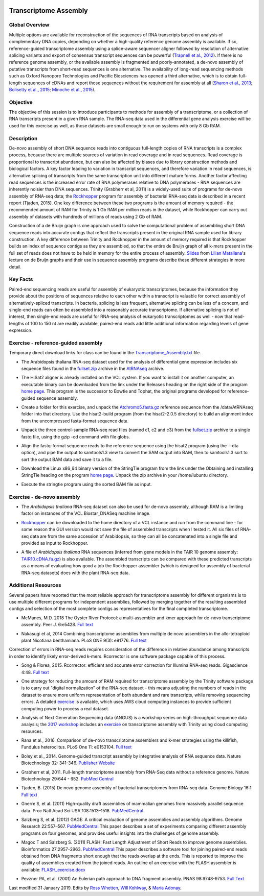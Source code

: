 .. image:: /Images/NC_State.gif
   :target: http://www.ncsu.edu


Transcriptome Assembly
======================

Global Overview
***************

Multiple options are available for reconstruction of the sequences of RNA transcripts based on analysis of complementary DNA copies, depending on whether a high-quality reference genome assembly is available. If so, reference-guided transcriptome assembly using a splice-aware sequencer aligner followed by resolution of alternative splicing variants and export of consensus transcript sequences can be powerful (`Trapnell et al., 2012 <http://www.ncbi.nlm.nih.gov/pmc/articles/PMC3334321/>`_). If there is no reference genome assembly, or the available assembly is fragmented and poorly-annotated, a de-novo assembly of putative transcripts from short-read sequences is one alternative. The availability of long-read sequencing methods such as Oxford Nanopore Technologies and Pacific Biosciences has opened a third alternative, which is to obtain full-length sequences of cDNAs and report those sequences without the requirement for assembly at all (`Sharon et al., 2013 <http://www.ncbi.nlm.nih.gov/pmc/articles/PMC4075632/>`_; `Bolisetty et al., 2015 <https://genomebiology.biomedcentral.com/articles/10.1186/s13059-015-0777-z>`_; `Minoche et al., 2015 <https://genomebiology.biomedcentral.com/articles/10.1186/s13059-015-0729-7>`_).

Objective
*********

The objective of this session is to introduce participants to methods for assembly of a transcriptome, or a collection of RNA transcripts present in a given RNA sample.  The RNA-seq data used in the differential gene analysis exercise will be used for this exercise as well, as those datasets are small enough to run on systems with only 8 Gb RAM.

Description
***********

De-novo assembly of short DNA sequence reads into contiguous full-length copies of RNA transcripts is a complex process, because there are multiple sources of variation in read coverage and in read sequences. Read coverage is proportional to transcript abundance, but can also be affected by biases due to library construction  methods and biological factors. A key factor leading to variation in transcript sequences, and therefore variation in read sequences, is alternative splicing of transcripts from the same transcription unit into different mature forms. Another factor affecting read sequences is the increased error rate of RNA polymerases relative to DNA polymerases - RNA sequences are inherently noisier than DNA sequences. Trinity (Grabherr et al, 2011) is a widely-used suite of programs for de-novo assembly of RNA-seq data; the `Rockhopper <https://cs.wellesley.edu/%7Ebtjaden/Rockhopper/>`_ program for assembly of bacterial RNA-seq data is described in a recent report (Tjaden, 2015). One key difference between these two programs is the amount of memory required - the recommended amount of RAM for Trinity is 1 Gb RAM per million reads in the dataset, while Rockhopper can carry out assembly of datasets with hundreds of millions of reads using 2 Gb of RAM.

Construction of a de Bruijn graph is one approach used to solve the computational problem of assembling short DNA sequence reads into accurate contigs that reflect the transcripts present in the original RNA sample used for library construction. A key difference between Trinity and Rockhopper in the amount of memory required is that Rockhopper builds an index of sequence contigs as they are assembled, so that the entire de Bruijn graph of all k-mers present in the full set of reads does not have to be held in memory for the entire process of assembly. `Slides <https://drive.google.com/open?id=118CkZLgeixZREUnd_UfvkJ2_ktrqhHty>`_ from `Lilian Matallana <https://www.linkedin.com/in/lilian-matallana-21704474/>`_'s lecture on de Bruijn graphs and their use in sequence assembly programs describe these different strategies in more detail.

Key Facts
*********

Paired-end sequencing reads are useful for assembly of eukaryotic transcriptomes, because the information they provide about the positions of sequences relative to each other within a transcript is valuable for correct assembly of alternatively-spliced transcripts. In bacteria, splicing is less frequent, alternative splicing can be less of a concern, and single-end reads can often be assembled into a reasonably accurate transcriptome. If alternative splicing is not of interest, then single-end reads are useful for RNA-seq analysis of eukaryotic transcriptomes as well - now that read-lengths of  100 to 150 nt are readily available, paired-end reads add little additional information regarding levels of gene expression.

\


Exercise - reference-guided assembly
************************************

Temporary direct download links for class can be found in the `Transcriptome_Assembly.txt <https://drive.google.com/open?id=1Xkr5_-k3lz6cNfiEOigiaKk8sj1Kdwm4>`_ file. 

+ The Arabidopsis thaliana RNA-seq dataset used for the analysis of differential gene expression includes six sequence files found in the `fullset.zip <https://drive.google.com/open?id=16W-W3t3DILI05cufENJRq8NnO1vz7mge>`_ archive in the `AtRNAseq <https://drive.google.com/open?id=1_-cX7Scvp_e8zlN4glcD3-i2eJg5Tv71>`_ archive.

\

+ The HiSat2 aligner is already installed on the VCL system. If you want to install it on another computer, an executable binary can be downloaded from the link under the Releases heading on the right side of the program `home page <http://ccb.jhu.edu/software/hisat2/index.shtml>`_. This program is the successor to Bowtie and Tophat, the original programs developed for reference-guided sequence assembly.

\

+ Create a folder for this exercise, and unpack the `Atchromo5.fasta.gz <https://drive.google.com/open?id=1i5p9JlQZh_xvhGN_d9JvLVaOxqF8Hp0_>`_ reference sequence from the /data/AtRNAseq folder into that directory. Use the hisat2-build program (from the hisat2-2.0.5 directory) to build an alignment index from the uncompressed fasta-format sequence data.

\

+ Unpack the three control-sample RNA-seq read files (named c1, c2 and c3) from the `fullset.zip <https://drive.google.com/open?id=16W-W3t3DILI05cufENJRq8NnO1vz7mge>`_ archive to a single fastq file, using the gzip -cd command with file globs.

\

+ Align the fastq-format sequence reads to the reference sequence using the hisat2 program (using the --dta option), and pipe the output to samtools1.3 view to convert the SAM output into BAM, then to samtools1.3 sort to sort the output BAM data and save it to a file.

\

+ Download the Linux x86_64 binary version of the StringTie program from the link under the Obtaining and installing StringTie heading on the program `home page <http://ccb.jhu.edu/software/stringtie/index.shtml>`_. Unpack the zip archive in your /home/lubuntu directory.

\

+ Execute the stringtie program using the sorted BAM file as input.

\


Exercise - de-novo assembly
***************************

+ The *Arabidopsis thaliana* RNA-seq dataset can also be used for de-novo assembly, although RAM is a limiting factor on instances of the VCL Biostar_DNASeq machine image.

\

+ `Rockhopper <https://cs.wellesley.edu/%7Ebtjaden/Rockhopper/>`_ can be downloaded to the home directory of a VCL instance and run from the command line  - for some reason the GUI version would not save the file of assembled transcripts when I tested it. All six files of RNA-seq data are from the same accession of Arabidopsis, so they can all be concatenated into a single file and provided as input to Rockhopper.

\

+ A file of *Arabidopsis thaliana* RNA sequences (inferred from gene models in the TAIR 10 genome assembly: `TAIR10.cDNA.fa.gz <https://drive.google.com/open?id=13n6Iu-Aht4ikGH2SyX0yTwKVfx3ply3R>`_) is also available. The assembled transcripts can be compared with these predicted transcripts as a means of evaluating how good a job the Rockhopper assembler (which is designed for assembly of bacterial RNA-seq datasets) does with the plant RNA-seq data.


\

Additional Resources
********************

Several papers have reported that the most reliable approach for transcriptome assembly for different organisms is to use multiple different programs for independent assemblies, followed by merging together of the resulting assembled contigs and selection of the most complete contigs as representatives for the final completed transcriptome. 

+ McManes, M.D. 2018 The Oyster River Protocol: a multi-assembler and kmer approach for de-novo transcriptome assembly. Peer J. 6:e5428. `Full text <https://dx.doi.org/10.7717%2Fpeerj.5428>`_

\

+ Nakasugi et al, 2014 Combining transcriptome assemblies from multiple de novo assemblers in the allo-tetraploid plant Nicotiana benthamiana. PLoS ONE 9(3): e91776. `Full text <https://dx.doi.org/10.1371%2Fjournal.pone.0091776>`_

\

Correction of errors in RNA-seq reads requires consideration of the difference in relative abundance among transcripts in order to identify likely error-derived k-mers. Rcorrector is one software package capable of this process.

+ Song & Florea, 2015. Rcorrector: efficient and accurate error correction for Illumina RNA-seq reads. Gigascience 4:48. `Full text <https://dx.doi.org/10.1186%2Fs13742-015-0089-y>`_

\

+ One strategy for reducing the amount of RAM required for transcriptome assembly by the Trinity software package is to carry out "digital normalization" of the RNA-seq dataset - this means adjusting the numbers of reads in the dataset to ensure more uniform representation of both abundant and rare transcripts, while removing sequencing errors. A detailed `exercise <http://khmer-protocols.readthedocs.io/en/v0.8.4/mrnaseq/index.html>`_ is available, which uses AWS cloud computing instances to provide sufficient computing power to process a real dataset.

\

+ Analysis of Next Generation Sequencing data (ANGUS) is a workshop series on high-throughput sequence data analysis; the `2017 workshop <https://angus.readthedocs.io/en/2017/toc.html>`_ includes an `exercise <https://angus.readthedocs.io/en/2017/assembly-trinity.html>`_ on transcriptome assembly with Trinity using cloud computing resources.

\

+ Rana et al., 2016. Comparison of de-novo transcriptome assemblers and k-mer strategies using the killifish, Fundulus heteroclitus. PLoS One 11: e0153104. `Full text <http://journals.plos.org/plosone/article?id=10.1371/journal.pone.0153104>`_

\

+ Boley et al., 2014. Genome-guided transcript assembly by integrative analysis of RNA sequence data. Nature Biotechnology 32: 341-346. `Publisher Website <http://www.nature.com/nbt/journal/v32/n4/full/nbt.2850.html>`_

\

+ Grabherr et al, 2011. Full-length transcriptome assembly from RNA-Seq data without a reference genome. Nature Biotechnology 29:644 - 652. `PubMed Central <http://www.ncbi.nlm.nih.gov/pmc/articles/PMC3571712/>`_

\

+ Tjaden, B. (2015) De novo genome assembly of bacterial transcriptomes from RNA-seq data. Genome Biology 16:1 `Full text <http://genomebiology.com/2015/16/1/1>`_

\

+ Gnerre S, et al. (2011) High-quality draft assemblies of mammalian genomes from massively parallel sequence data. Proc Natl Acad Sci USA 108:1513–1518. `PubMedCentral <http://www.ncbi.nlm.nih.gov/pmc/articles/PMC3029755/>`_

\

+ Salzberg S, et al. (2012) GAGE: A critical evaluation of genome assemblies and assembly algorithms. Genome Research 22:557–567. `PubMedCentral <http://www.ncbi.nlm.nih.gov/pmc/articles/PMC3290791>`_ This paper describes a set of experiments comparing different assembly programs on four genomes, and provides useful insights into the challenges of genome assembly.

\

+ Magoc T and Salzberg S. (2011) FLASH: Fast Length Adjustment of Short Reads to improve genome assemblies. Bioinformatics 27:2957–2963. `PubMedCentral <http://www.ncbi.nlm.nih.gov/pmc/articles/PMC3198573/>`_ This paper describes a software tool for joining paired-end reads obtained from DNA fragments short enough that the reads overlap at the ends. This is reported to improve the quality of assemblies created from the joined reads. An outline of an exercise with the FLASH assembler is available: `FLASH_exercise.docx <p:%5Cfer%5CChristmas%20Tree%20Genetics%20Program%5COther%20Files%5CBIT815_WebpageCode%5CBIT815%5CDocuments%20for%20classes%5CWeek%204>`_

\

+ Pevzner PA, et al. (2001) An Eulerian path approach to DNA fragment assembly. PNAS 98:9748-9753. `Full Text <http://www.pnas.org/content/98/17/9748.full>`_


Last modified 31 January 2019.
Edits by `Ross Whetten <https://github.com/rwhetten>`_, `Will Kohlway <https://github.com/wkohlway>`_, & `Maria Adonay <https://github.com/amalgamaria>`_.
